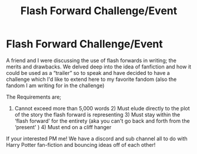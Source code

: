 #+TITLE: Flash Forward Challenge/Event

* Flash Forward Challenge/Event
:PROPERTIES:
:Author: ProclaimerofHeroes
:Score: 1
:DateUnix: 1599041840.0
:DateShort: 2020-Sep-02
:FlairText: Prompt
:END:
A friend and I were discussing the use of flash forwards in writing; the merits and drawbacks. We delved deep into the idea of fanfiction and how it could be used as a “trailer” so to speak and have decided to have a challenge which I'd like to extend here to my favorite fandom (also the fandom I am writing for in the challenge)

The Requirements are;

1) Cannot exceed more than 5,000 words 2) Must elude directly to the plot of the story the flash forward is representing 3) Must stay within the ‘flash forward' for the entirety (aka you can't go back and forth from the ‘present' ) 4) Must end on a cliff hanger

If your interested PM me! We have a discord and sub channel all to do with Harry Potter fan-fiction and bouncing ideas off of each other!

